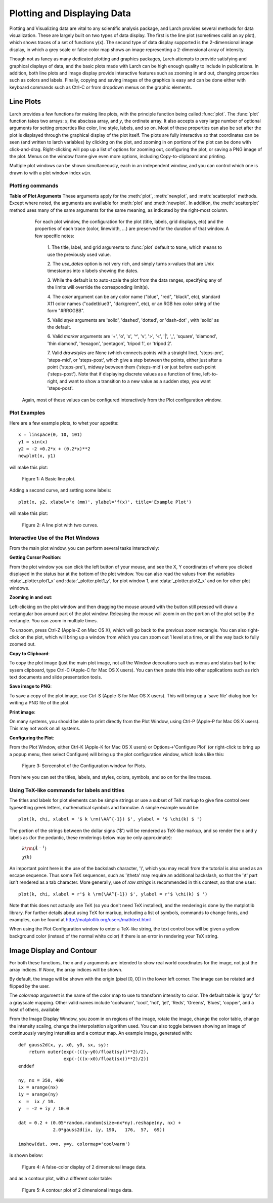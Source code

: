 .. _plotting-chapter:

====================================
Plotting and Displaying Data
====================================

Plotting and Visualizing data are vital to any scientific analysis package,
and Larch provides several methods for data visualization.  These are
largely built on two types of data display.  The first is the line plot
(sometimes calld an xy plot), which shows traces of a set of functions
y(x).  The second type of data display supported is the 2-dimensional image
display, in which a grey scale or false color map shows an image
representing a 2-dimensional array of intensity.

Though not as fancy as many dedicated plotting and graphics packages, Larch
attempts to provide satisfying and graphical displays of data, and the
basic plots made with Larch can be high enough quality to include in
publications.  In addition, both line plots and image display provide
interactive features such as zooming in and out, changing properties such
as colors and labels.  Finally, copying and saving images of the graphics
is easy and can be done either with keyboard commands such as Ctrl-C or
from dropdown menus on the graphic elements.


Line Plots
=========================

Larch provides a few functions for making line plots, with the principle
function being called :func:`plot`.  The :func:`plot` function takes two
arrays: `x`, the abscissa array, and `y`, the ordinate array.  It also
accepts a very large number of optional arguments for setting properties
like color, line style, labels, and so on.  Most of these properties can
also be set after the plot is displayed through the graphical display of
the plot itself.  The plots are fully interactive so that coordinates can
be seen (and written to larch variables) by clicking on the plot, and
zooming in on portions of the plot can be done with click-and-drag.
Right-clicking will pop up a list of options for zooming out, configuring
the plot, or saving a PNG image of the plot.  Menus on the window frame
give even more options, including Copy-to-clipboard and printing.

Multiple plot windows can be shown simultaneously, each in an independent
window, and you can control which one is drawn to with a plot window index
``win``.

.. module:: _plotter
   :synopsis: Plotting functions


Plotting commands
~~~~~~~~~~~~~~~~~~~~~

.. method:: plot(x, y,  **kws)

   :param x:     array of x values
   :param y:     array of y values -- same size as x

   Plot y(x) given 1-dimensional x and y arrays -- these must be of the
   same size.   Each x, y pair displayed  is called a *trace*.


   There are many options for a plot, all specified by the keyword/value
   parameters described in the   :ref:`Table of Plot Arguments <plotopt_table>` below.

.. method:: newplot(x, y, **kws)

   This is essentially the same a :func:`plot`, but with the option  `new=True`.
   The rest of the arguments are as listed in  :ref:`Table of Plot Arguments <plotopt_table>`.

.. _plotopt_table:

**Table of Plot Arguments** These arguments apply for the :meth:`plot`, :meth:`newplot`, and
:meth:`scatterplot` methods.  Except where noted, the arguments are available for :meth:`plot` and
:meth:`newplot`.  In addition, the :meth:`scatterplot` method uses many of the same arguments for the
same meaning, as indicated by the right-most column.

  +---------------+------------+---------+------------------------------------------------+-------------+
  | argument      |   type     | default | meaning                                        | scatterplot?|
  +===============+============+=========+================================================+=============+
  | title         | string     | None    | Plot title                                     |  yes        |
  +---------------+------------+---------+------------------------------------------------+-------------+
  | ylabel        | string     | None    | abscissa label                                 |  yes        |
  +---------------+------------+---------+------------------------------------------------+-------------+
  | y2label       | string     | None    | right-hand abscissa label                      |  yes        |
  +---------------+------------+---------+------------------------------------------------+-------------+
  | label         | string     | None    | trace label (defaults to 'trace N')            |  yes        |
  +---------------+------------+---------+------------------------------------------------+-------------+
  | win           | integer    | 1       | index of plot window to use (1, 2, ..., 16)    |  yes        |
  +---------------+------------+---------+------------------------------------------------+-------------+
  | side          | left/right | left    | side for y-axis and label                      |  yes        |
  +---------------+------------+---------+------------------------------------------------+-------------+
  | grid          | None/bool  | None    | to show grid lines                             |  yes        |
  +---------------+------------+---------+------------------------------------------------+-------------+
  | fullbox       | bool       | True    | to show full box (not just left + bottom axes) |  no         |
  +---------------+------------+---------+------------------------------------------------+-------------+
  | color         | string     | blue    | color to use for trace                         |  yes        |
  +---------------+------------+---------+------------------------------------------------+-------------+
  | bgcolor       | string     | white   | color to use for plot background               |  yes        |
  +---------------+------------+---------+------------------------------------------------+-------------+
  | framecolor    | string     | white   | color to use for outer plot frame              |  yes        |
  +---------------+------------+---------+------------------------------------------------+-------------+
  | gridcolor     | string     | gray    | color to use grid                              |  yes        |
  +---------------+------------+---------+------------------------------------------------+-------------+
  | use_dates     | bool       | False   | to show dates in xlabel (:meth:`plot` only)    |  no         |
  +---------------+------------+---------+------------------------------------------------+-------------+
  | linewidth     | int        | 2       | linewidth for trace                            |  no         |
  +---------------+------------+---------+------------------------------------------------+-------------+
  | style         | string     | solid   | line-style for trace (solid, dashed, ...)      |  no         |
  +---------------+------------+---------+------------------------------------------------+-------------+
  | drawstyle     | string     | line    | style connecting points of trace               |  no         |
  +---------------+------------+---------+------------------------------------------------+-------------+
  | marker        | string     | None    | symbol to show for each point (+, o, ....)     |  no         |
  +---------------+------------+---------+------------------------------------------------+-------------+
  | markersize    | int        | 8       | size of marker shown for each point            |  no         |
  +---------------+------------+---------+------------------------------------------------+-------------+
  | labelfontsize | int        | 9       | font size of labels                            |  no         |
  +---------------+------------+---------+------------------------------------------------+-------------+
  | legendfontsize| int        | 7       | font size of legend                           |  no         |
  +---------------+------------+---------+------------------------------------------------+-------------+
  | dy            | array      | None    | uncertainties for y values; error bars         |  no         |
  +---------------+------------+---------+------------------------------------------------+-------------+
  | ylog_scale    | bool       | False   | draw y axis with log(base 10) scale            |  no         |
  +---------------+------------+---------+------------------------------------------------+-------------+
  | xmin          | float      | None    | minimum displayed x value                      |  yes        |
  +---------------+------------+---------+------------------------------------------------+-------------+
  | xmax          | float      | None    | maximum displayed x value                      |  yes        |
  +---------------+------------+---------+------------------------------------------------+-------------+
  | ymin          | float      | None    | minimum displayed y value                      |  yes        |
  +---------------+------------+---------+------------------------------------------------+-------------+
  | ymax          | float      | None    | maximum displayed y value                      |  yes        |
  +---------------+------------+---------+------------------------------------------------+-------------+
  | autoscale     | bool       | True    | whether to automatically set plot limits       |  no         |
  +---------------+------------+---------+------------------------------------------------+-------------+
  | zorder        | None/int   | None    | Z-order of trace (which trace is on top)       |  no         |
  +---------------+------------+---------+------------------------------------------------+-------------+
  | show_legend   | None/bool  | None    | whether to display legend (None: leave as is)  |  no         |
  +---------------+------------+---------+------------------------------------------------+-------------+
  | legend_loc    | string     | 'ur'    | location of legend ('ur', 'll', etc)           |  no         |
  +---------------+------------+---------+------------------------------------------------+-------------+
  | refresh       | bool       | True    | whether to refresh display                     |  no         |
  +---------------+------------+---------+------------------------------------------------+-------------+
  |               | **arguments that apply only for** :meth:`scatterplot`                 |             |
  +---------------+------------+---------+------------------------------------------------+-------------+
  | size          | int        | 10      | size of marker                                 |  yes        |
  +---------------+------------+---------+------------------------------------------------+-------------+
  | edgecolor     | string     | black   | edge color of marker                           |  yes        |
  +---------------+------------+---------+------------------------------------------------+-------------+
  | selectcolor   | string     | red     | color for selected points                      |  yes        |
  +---------------+------------+---------+------------------------------------------------+-------------+

  For each plot window, the configuration for the plot (title, labels, grid
  displays, etc) and the properties of each trace (color, linewidth, ...)
  are preserved for the duration of that window.   A few specific notes:

   1. The title, label, and grid arguments to :func:`plot` default to ``None``,
   which means to use the previously used value.

   2. The *use_dates* option is not very rich, and simply turns x-values that
   are Unix timestamps into x labels showing the dates.

   3. While the default is to auto-scale the plot from the data ranges,
   specifying any of the limits will override the corresponding limit(s).

   4. The *color* argument can be any color name ("blue", "red", "black", etc),
   standard X11 color names ("cadetblue3", "darkgreen", etc), or an RGB hex
   color string of the form "#RRGGBB".

   5. Valid *style* arguments are 'solid', 'dashed', 'dotted', or 'dash-dot' ,
   with 'solid' as the default.

   6. Valid *marker* arguments are '+', 'o', 'x', '^', 'v', '>', '<', '|', '_',
   'square', 'diamond', 'thin diamond', 'hexagon', 'pentagon', 'tripod 1', or
   'tripod 2'.

   7. Valid *drawstyles* are None (which connects points with a straight line),
   'steps-pre', 'steps-mid', or 'steps-post', which give a step between the
   points, either just after a point ('steps-pre'), midway between them
   ('steps-mid') or just before each point ('steps-post').   Note that if displaying
   discrete values as a function of time, left-to-right, and want to show a
   transition to a new value as a sudden step, you want 'steps-post'.

 Again, most of these values can be configured interactively from the Plot configuration window.

.. method:: scatterplot(x, y, **kws)

   A scatterplot differs from a line plot in that the set of x, y values
   are not assumed to be in any particular order, and so are not connected
   with a line.  Arguments are very similar to those for :func:`plot`, and
   are listed in  :ref:`Table of Plot Arguments <plotopt_table>`.

.. method:: update_trace(x, y, trace=1, win=1, side='left')

   updates an existing trace of a plot.


   :param x:     array of x values
   :param y:     array of y values
   :param win:   integer index of window for plot (1 is the first window)
   :param trace: integer index for the trace (1 is the first trace)
   :param side:  which y axis to use ('left' or 'right').

   This function is particularly useful for data to be plotted is changing
   and you wish to update traces from a previous :func:`plot` with new
   data without completely redrawing the entire plot.  Using this method
   is substantially faster than replotting, and should be used for dynamic
   plots, such as plottting the progress of some function during a fit.
   Note that you cannot change properties such as color here -- these will
   be inherited from the existing trace.  In that sense, most of the
   properties of the trace and of the plot as a whole remain unchanged, it
   just happens that the data for the trace has been replaced.

.. method:: plot_text(text, x, y, win=1, side='left', rotation=None, ha='left', va='center')

    add text at x, y coordinates of the plot window

    :param text:  text to draw
    :param  x:     x position of text
    :param  y:     y position of text
    :param  win:   index of Plot Frame (0, 1, etc).  May create a new Plot Frame.
    :param  side:  which axis to use ('left' or 'right') for coordinates.
    :param  rotation:  text rotation. angle in degrees or 'vertical' or 'horizontal'
    :param  ha:      horizontal alignment ('left', 'center', 'right')
    :param  va:      vertical alignment ('top', 'center', 'bottom', 'baseline')


.. method:: plot_arrow(x1, y1, x2, y2, win=1, **kws)

    draw arrow from x1, y1 to x2, y2.

    :param    x1: starting x coordinate
    :param    y1: starting y coordinate
    :param    x2: endnig x coordinate
    :param    y2: ending y coordinate
    :param  win:   index of Plot Frame (0, 1, etc).  May create a new Plot Frame.
    :param    side: which axis to use ('left' or 'right') for coordinates.
    :param    shape:  arrow head shape ('full', 'left', 'right')
    :param    fg:     arrow fill color ('black')
    :param    width:  width of arrow line (in points. default=0.01)
    :param    head_width:  width of arrow head (in points. default=0.1)
    :param    overhang:    amount the arrow is swept back (in points. default=0)


.. method:: save_plot(filename, dpi=300, format=None, win=1, facecolor='w', edgecolor='w', quality=75)

    save the current plot to a PNG or other output formats.

    :param filename: name of output file
    :param dpi:  resolution (dots per inch)
    :param format:  output format (one of 'png', 'pdf', 'jpeg', 'jpg','tiff' or 'svg')
    :param  win:   index of Plot Frame (0, 1, etc).  May create a new Plot Frame.
    :param facecolor:  color of plot background (not supported for all formats)
    :param edgecolor:  color of plot frame color (not supported for all formats)
    :param quality:    image quality (JPEG only?)


.. method:: save_image(filename, dpi=300, format=None, win=1, facecolor='w', edgecolor='w', quality=75)

    save the current 2D image from :meth:`imshow` to a PNG or other output formats.

    :param filename: name of output file
    :param dpi:  resolution (dots per inch)
    :param format:  output format (one of 'png', 'pdf', 'jpeg', 'jpg','tiff' or 'svg')
    :param  win:   index of Plot Frame (0, 1, etc).  May create a new Plot Frame.
    :param facecolor:  color of plot background (not supported for all formats)
    :param edgecolor:  color of plot frame color (not supported for all formats)
    :param quality:    image quality (JPEG only?)

.. method:: get_display(win=1)

   return the underlying Display object. For advanced usage, this contains
   the PlotDisplay object, which is the wxPython frame.  The matplotlib
   Axes object will be the ``panel.axes``.


Plot Examples
~~~~~~~~~~~~~~

Here are a few example plots, to whet your appetite::

    x = linspace(0, 10, 101)
    y1 = sin(x)
    y2 = -2 +0.2*x + (0.2*x)**2
    newplot(x, y1)

will make this plot:

.. _plotting_fig1:

  .. image:: ../images/plot_basic1.png
     :target: ../_images/plot_basic1.png
     :width: 60 %

  Figure 1:  A Basic line plot.

Adding a second curve, and setting some labels::

     plot(x, y2, xlabel='x (mm)', ylabel='f(x)', title='Example Plot')

will make this plot:

.. _plotting_fig2:

  .. image:: ../images/plot_basic2.png
     :target: ../_images/plot_basic2.png
     :width: 60 %

  Figure 2:  A line plot with two curves.


Interactive Use of the Plot Windows
~~~~~~~~~~~~~~~~~~~~~~~~~~~~~~~~~~~~~~~~

From the main plot window, you can perform several tasks interactively:

**Getting Cursor Position**:


From the plot window you can click the left button of your mouse, and see
the X, Y coordinates of where you clicked displayed in the status bar at
the bottom of the plot window.   You can also read the values from the
variables :data:`_plotter.plot1_x`  and :data:`_plotter.plot1_y`, for plot
window 1, and :data:`_plotter.plot2_x`  and on for other plot windows.


**Zooming in and out**:


Left-clicking on the plot window and then dragging the mouse around with
the button still pressed will draw a rectangular box around part of the
plot window.  Releasing the mouse will zoom in on the portion of the plot
set by the rectangle. You can zoom in multiple times.

To unzoom, press Ctrl-Z (Apple-Z on Mac OS X), which will go back to the
previous zoom rectangle.  You can also right-click on the plot, which will
bring up a window from which you can zoom out 1 level at a time, or all
the way back to fully zoomed out.


**Copy to Clipboard**:

To copy the plot image (just the main plot image, not all the Window
decorations such as menus and status bar) to the sysem clipboard, type
Ctrl-C (Apple-C for Mac OS X users).  You can then paste this into other
applications such as rich text documents and slide presentation tools.

**Save image to PNG**:

To save a copy of the plot image, use Ctrl-S (Apple-S for Mac OS X users).
This will bring up a 'save file' dialog box for writing a PNG file of the
plot.

**Print image**:

On many systems, you should be able to print directly from the Plot
Window, using Ctrl-P (Apple-P for Mac OS X users).   This may not work on
all systems.

**Configuring the Plot**:


From the Plot Window, either Ctrl-K (Apple-K for Mac OS X users) or
Options->'Configure Plot' (or right-click to bring up a popup menu, then
select Configure) will bring up the plot configuration window, which looks
like this:

.. _plotting_fig3:

  .. image:: ../images/plot_config.png
     :target: ../_images/plot_config.png
     :width: 60 %

  Figure 3:  Screenshot of the Configuration window for Plots.


From here you can set the titles, labels, and styles, colors, symbols, and
so on for the line traces.


Using TeX-like commands for labels and titles
~~~~~~~~~~~~~~~~~~~~~~~~~~~~~~~~~~~~~~~~~~~~~~~~~~~~~~

The titles and labels for plot elements can be simple strings or use a
subset of TeX markup to give fine control over typesetting greek letters,
mathematical symbols and formulae.   A simple example would be::

    plot(k, chi, xlabel = '$ k \rm(\AA^{-1}) $', ylabel = '$ \chi(k) $ ')

The portion of the strings between the dollar signs ('$') will be rendered
as TeX-like markup, and so render the x and y labels as (for the pedantic,
these renderings below may be only approximate):

   :math:`k \rm(\AA^{-1})`

   :math:`\chi(k)`

An important point here is the use of the backslash character, '\\', which
you may recall from the tutorial is also used as an escape sequence.  Thus
some TeX sequences, such as '\\theta' may require an additional backslash,
so that the '\\t' part isn't rendered as a tab character. More generally,
use of *raw strings* is recommended in this context, so that one uses::

    plot(k, chi, xlabel = r'$ k \rm(\AA^{-1}) $', ylabel = r'$ \chi(k) $ ')


Note that this does not actually use TeX (so you don't need TeX installed),
and the rendering is done by the matplotlib library.  For further details
about using TeX for markup, including a list of symbols, commands to change
fonts, and examples, can be found at http://matplotlib.org/users/mathtext.html

When using the Plot Configuration window to enter a TeX-like string, the
text control box will be given a yellow background color (instead of the
normal white color) if there is an error in rendering your TeX string.

Image Display and Contour
==========================

.. method:: imshow(dat, x=None, y=None, colormap=None, **kws)

   :param dat:  2-d array of some intensity
   :param x:    1-d array of x values
   :param y:    1-d array of y values
   :param colormap:  name of color table to use.

   display a grey-scale or false-color image from a 2-d array of intensities.

.. method:: contour(dat, x=None, y=None, colormap=None, nlevels=None, **kws)

   :param dat:  2-d array of some intensity
   :param x:    1-d array of x values
   :param y:    1-d array of y values
   :param colormap:  name of color table to use.
   :param nlevels:   number of contour levels shown

   display a grey-scale or false-color contour map from a 2-d array of intensities.

For both these functions, the `x` and `y` arguments are intended to show
real world coordinates for the image, not just the array indices.  If
`None`, the array indices will be shown.

By default, the image will be shown with the origin (pixel [0, 0]) in the
lower left corner.  The image can be rotated and flipped by the user.

The `colormap` argument is the name of the color map to use to transform
intensity to color.  The default table is 'gray' for a grayscale mapping.
Other valid names include 'coolwarm', 'cool', 'hot', 'jet', 'Reds',
'Greens', 'Blues', 'copper', and a host of others, available

From the Image Display Window, you zoom in on regions of the image, rotate
the image, change the color table, change the intensity scaling, change the
interpolattion algorithm used.  You can also toggle between showing an
image of continuously varying intensities and a contour map.  An example
image, generated with::

    def gauss2d(x, y, x0, y0, sx, sy):
        return outer(exp(-(((y-y0)/float(sy))**2)/2),
                     exp(-(((x-x0)/float(sx))**2)/2))
    enddef

    ny, nx = 350, 400
    ix = arange(nx)
    iy = arange(ny)
    x  =  ix / 10.
    y  = -2 + iy / 10.0

    dat = 0.2 + (0.05*random.random(size=nx*ny).reshape(ny, nx) +
                 2.0*gauss2d(ix, iy, 190,   176,  57,  69))

    imshow(dat, x=x, y=y, colormap='coolwarm')

is shown below:

.. _plotting_fig4:

  .. image:: ../images/plot_image1.png
     :target: ../_images/plot_image1.png
     :width: 60 %

  Figure 4: A false-color display of 2 dimensional image data.

and as a contour plot, with a different color table:

.. _plotting_fig5:

  .. image:: ../images/plot_contour1.png
     :target: ../_images/plot_contour1.png
     :width: 60 %

  Figure 5: A contour plot of 2 dimensional image data.
